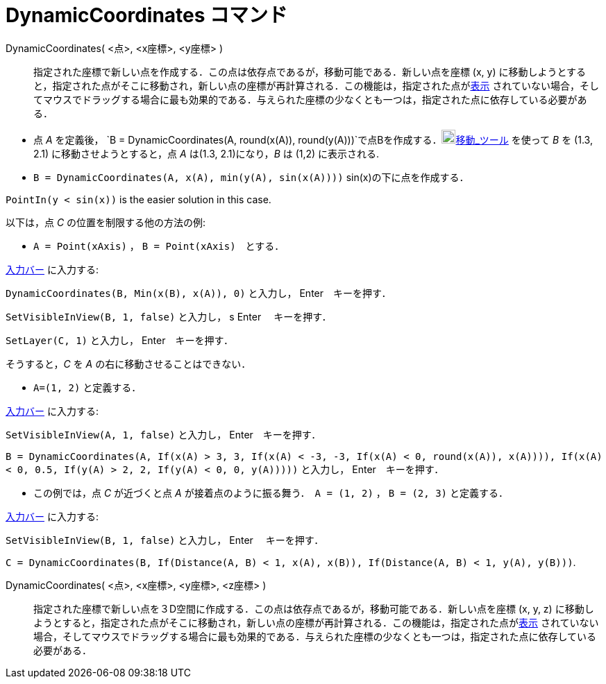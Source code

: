 = DynamicCoordinates コマンド
ifdef::env-github[:imagesdir: /ja/modules/ROOT/assets/images]

DynamicCoordinates( <点>, <x座標>, <y座標> )::
  指定された座標で新しい点を作成する．この点は依存点であるが，移動可能である．新しい点を座標 (x, y)
  に移動しようとすると，指定された点がそこに移動され，新しい点の座標が再計算される．この機能は，指定された点がxref:/オブジェクトのプロパティ.adoc[表示]
  されていない場合，そしてマウスでドラッグする場合に最も効果的である．与えられた座標の少なくとも一つは，指定された点に依存している必要がある．

[EXAMPLE]
====

* 点 _A_ を定義後，
`++B = DynamicCoordinates(A, round(x(A)), round(y(A)))++`で点Bを作成する．image:20px-Mode_move.svg.png[Mode
move.svg,width=20,height=20]xref:/tools/移動.adoc[移動_ツール] を使って _B_ を (1.3, 2.1) に移動させようとすると，点 _A_
は(1.3, 2.1)になり，_B_ は (1,2) に表示される.
* `++B = DynamicCoordinates(A, x(A), min(y(A), sin(x(A))))++` sin(x)の下に点を作成する．

[NOTE]
====

`++PointIn(y < sin(x))++` is the easier solution in this case.

====

以下は，点 _C_ の位置を制限する他の方法の例:

* `++A = Point(xAxis)++` ， `++B = Point(xAxis)++`　とする．

xref:/入力バー.adoc[入力バー] に入力する:

`++DynamicCoordinates(B, Min(x(B), x(A)), 0)++` と入力し， [.kcode]#Enter#　キーを押す．

`++SetVisibleInView(B, 1, false)++` と入力し， s [.kcode]#Enter# 　キーを押す．

`++SetLayer(C,  1)++` と入力し， [.kcode]#Enter#　キーを押す．

そうすると，_C_ を _A_ の右に移動させることはできない．

* `++A=(1, 2)++` と定義する．

xref:/入力バー.adoc[入力バー] に入力する:

`++SetVisibleInView(A, 1, false)++` と入力し， [.kcode]#Enter#　キーを押す．

`++B = DynamicCoordinates(A, If(x(A) > 3, 3, If(x(A) < -3, -3, If(x(A) < 0, round(x(A)), x(A)))), If(x(A) < 0, 0.5, If(y(A) > 2, 2, If(y(A) < 0, 0, y(A)))))++`
と入力し， [.kcode]#Enter#　キーを押す．

* この例では，点 _C_ が近づくと点 _A_ が接着点のように振る舞う．　`++A = (1, 2)++` ， `++B = (2, 3)++` と定義する．

xref:/入力バー.adoc[入力バー] に入力する:

`++SetVisibleInView(B, 1, false)++` と入力し， [.kcode]#Enter# 　キーを押す．

`++C = DynamicCoordinates(B, If(Distance(A, B) < 1, x(A), x(B)), If(Distance(A, B) < 1, y(A), y(B)))++`.

====

DynamicCoordinates( <点>, <x座標>, <y座標>, <z座標> )::
  指定された座標で新しい点を３D空間に作成する．この点は依存点であるが，移動可能である．新しい点を座標 (x, y, z)
  に移動しようとすると，指定された点がそこに移動され，新しい点の座標が再計算される．この機能は，指定された点がxref:/オブジェクトのプロパティ.adoc[表示]
  されていない場合，そしてマウスでドラッグする場合に最も効果的である．与えられた座標の少なくとも一つは，指定された点に依存している必要がある．
